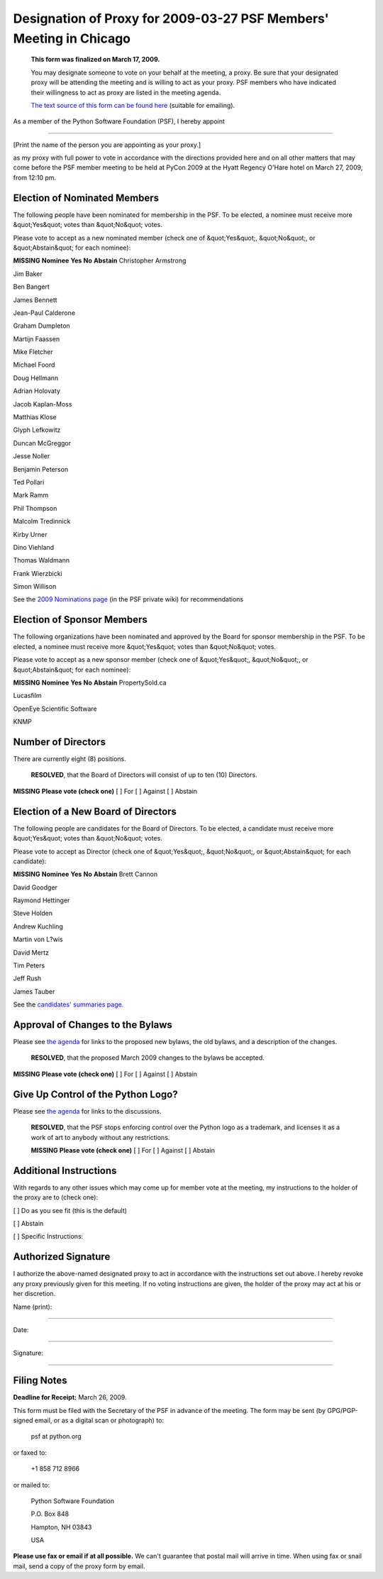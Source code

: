 Designation of Proxy for 2009-03-27 PSF Members' Meeting in Chicago
===================================================================

    **This form was finalized on March 17, 2009.** 

    You may designate someone to vote on your behalf at the meeting, a
    proxy.  Be sure that your designated proxy will be attending the
    meeting and is willing to act as your proxy.  PSF members who have
    indicated their willingness to act as proxy are listed in the
    meeting agenda.

    `The text source of this form can be found here <https://svn.python.org/www/trunk/beta.python.org/build/data/psf/records/members/2009-03-27/proxy/content.ht>`_
    (suitable for emailing).

As a member of the Python Software Foundation (PSF), I hereby appoint 

____________________________________________________________________ 

[Print the name of the person you are appointing as your proxy.]

as my proxy with full power to vote in accordance with the directions
provided here and on all other matters that may come before the PSF
member meeting to be held at PyCon 2009 at the Hyatt Regency
O'Hare hotel on March 27, 2009, from 12:10 pm.

Election of Nominated Members
-----------------------------

The following people have been nominated for membership in the PSF.
To be elected, a nominee must receive more &quot;Yes&quot; votes than &quot;No&quot;
votes.

Please vote to accept as a new nominated member (check one of &quot;Yes&quot;,
&quot;No&quot;, or &quot;Abstain&quot; for each nominee):

**MISSING**
**Nominee**   **Yes**   **No**   **Abstain**
Christopher Armstrong

Jim Baker

Ben Bangert

James Bennett

Jean-Paul Calderone

Graham Dumpleton

Martijn Faassen

Mike Fletcher

Michael Foord

Doug Hellmann

Adrian Holovaty

Jacob Kaplan-Moss

Matthias Klose

Glyph Lefkowitz

Duncan McGreggor

Jesse Noller

Benjamin Peterson

Ted Pollari

Mark Ramm

Phil Thompson

Malcolm Tredinnick

Kirby Urner

Dino Viehland

Thomas Waldmann

Frank Wierzbicki

Simon Willison

See the `2009 Nominations page <http://wiki.python.org/psf/Nominations_2009>`_ (in the PSF private
wiki) for recommendations

Election of Sponsor Members
---------------------------

The following organizations have been nominated and approved by the
Board for sponsor membership in the PSF.  To be elected, a nominee
must receive more &quot;Yes&quot; votes than &quot;No&quot; votes.

Please vote to accept as a new sponsor member (check one of &quot;Yes&quot;,
&quot;No&quot;, or &quot;Abstain&quot; for each nominee):

**MISSING**
**Nominee**   **Yes**   **No**   **Abstain**
PropertySold.ca

Lucasfilm

OpenEye Scientific Software

KNMP

Number of Directors
-------------------

There are currently eight (8) positions. 

    **RESOLVED**, that the Board of Directors will consist of up to
    ten (10) Directors.

**MISSING**
**Please vote (check one)**
[  ] For   [  ] Against   [  ] Abstain

Election of a New Board of Directors
------------------------------------

The following people are candidates for the Board of Directors.  To be
elected, a candidate must receive more &quot;Yes&quot; votes than &quot;No&quot; votes.

Please vote to accept as Director (check one of &quot;Yes&quot;, &quot;No&quot;, or
&quot;Abstain&quot; for each candidate):

**MISSING**
**Nominee**   **Yes**   **No**   **Abstain**
Brett Cannon

David Goodger

Raymond Hettinger

Steve Holden

Andrew Kuchling

Martin von L?wis

David Mertz

Tim Peters

Jeff Rush

James Tauber

See the `candidates' summaries page. 
<http://wiki.python.org/moin/PythonSoftwareFoundation/BoardCandidates2009>`_

Approval of Changes to the Bylaws
---------------------------------

Please see `the agenda <../agenda/>`_ for links to the proposed new
bylaws, the old bylaws, and a description of the changes.

    **RESOLVED**, that the proposed March 2009 changes to the bylaws
    be accepted.

**MISSING**
**Please vote (check one)**
[  ] For   [  ] Against   [  ] Abstain

Give Up Control of the Python Logo?
-----------------------------------

Please see `the agenda <../agenda/>`_ for links to the discussions. 

    **RESOLVED**, that the PSF stops enforcing control over the
    Python logo as a trademark, and licenses it as a work of art to
    anybody without any restrictions.

    **MISSING**
    **Please vote (check one)**
    [  ] For   [  ] Against   [  ] Abstain

Additional Instructions
-----------------------

With regards to any other issues which may come up for member vote at
the meeting, my instructions to the holder of the proxy are to (check
one):

[  ] Do as you see fit (this is the default) 

[  ] Abstain 

[  ] Specific Instructions:

Authorized Signature
--------------------

I authorize the above-named designated proxy to act in accordance with
the instructions set out above.  I hereby revoke any proxy previously
given for this meeting.  If no voting instructions are given, the
holder of the proxy may act at his or her discretion.

Name (print): 

____________________________________________________________________ 

Date: 

____________________________________________________________________ 

Signature: 

____________________________________________________________________

Filing Notes
------------

**Deadline for Receipt:** March 26, 2009. 

This form must be filed with the Secretary of the PSF in advance of
the meeting.  The form may be sent (by GPG/PGP-signed email, or as a
digital scan or photograph) to:

    psf at python.org

or faxed to: 

    +1 858 712 8966

or mailed to: 

    Python Software Foundation 

    P.O. Box 848 

    Hampton, NH 03843 

    USA

**Please use fax or email if at all possible.** We can't guarantee
that postal mail will arrive in time.  When using fax or snail mail,
send a copy of the proxy form by email.